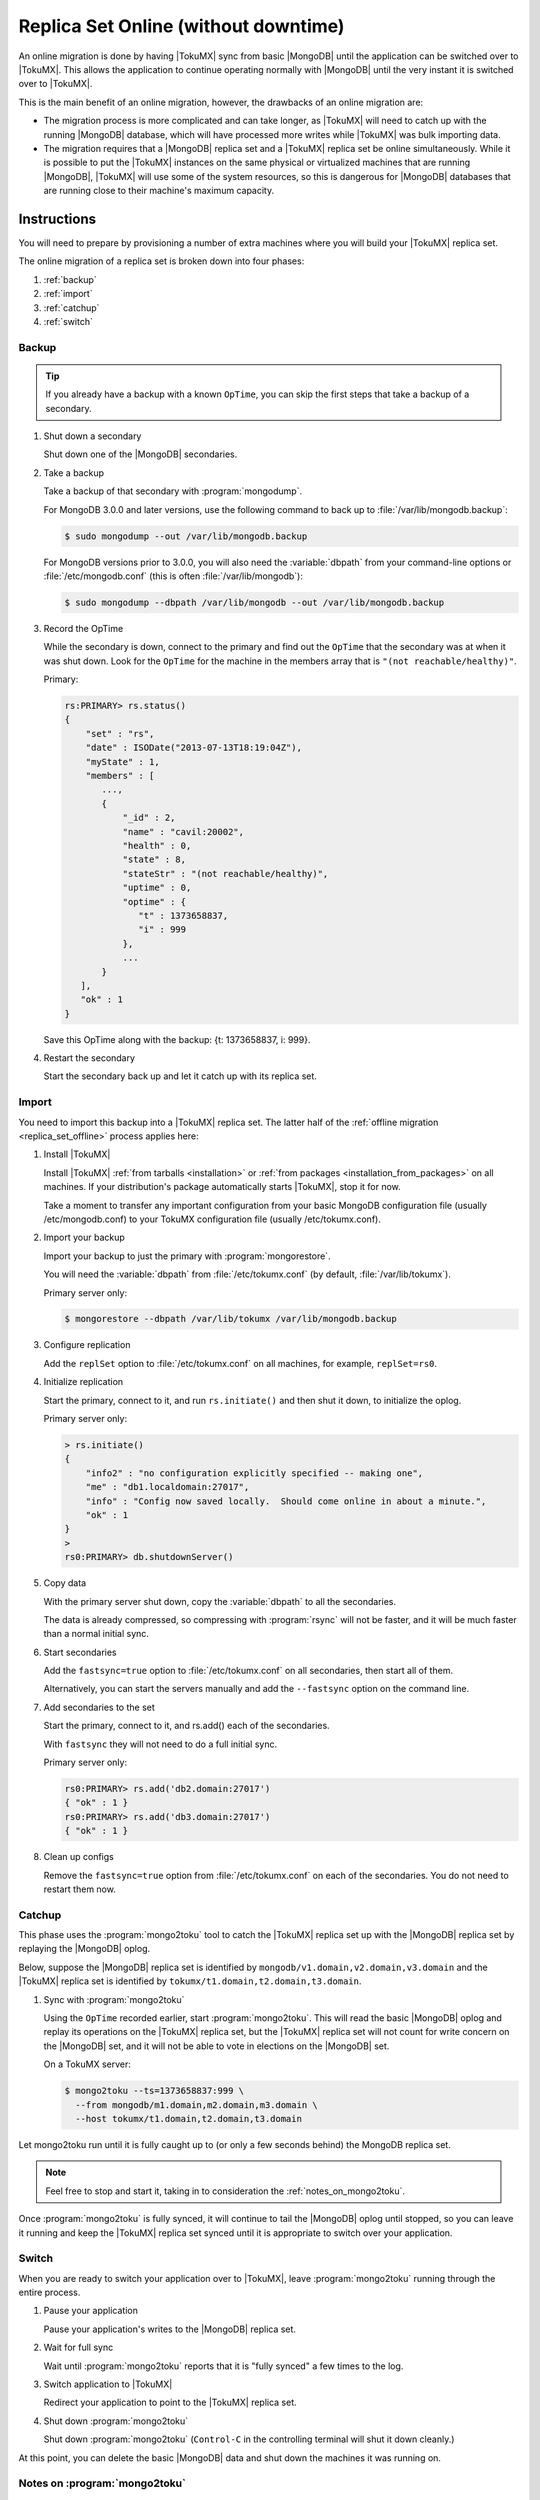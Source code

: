 .. _replica_set_online:

=====================================
Replica Set Online (without downtime)
=====================================

An online migration is done by having |TokuMX| sync from basic |MongoDB| until the application can be switched over to |TokuMX|. This allows the application to continue operating normally with |MongoDB| until the very instant it is switched over to |TokuMX|.

This is the main benefit of an online migration, however, the drawbacks of an online migration are:

* The migration process is more complicated and can take longer, as |TokuMX| will need to catch up with the running |MongoDB| database, which will have processed more writes while |TokuMX| was bulk importing data.

* The migration requires that a |MongoDB| replica set and a |TokuMX| replica set be online simultaneously. While it is possible to put the |TokuMX| instances on the same physical or virtualized machines that are running |MongoDB|, |TokuMX| will use some of the system resources, so this is dangerous for |MongoDB| databases that are running close to their machine's maximum capacity.

Instructions
============

You will need to prepare by provisioning a number of extra machines where you will build your |TokuMX| replica set.

The online migration of a replica set is broken down into four phases:

1. :ref:`backup`
2. :ref:`import`
3. :ref:`catchup`
4. :ref:`switch`

.. _backup:

Backup
------

.. tip::
  If you already have a backup with a known ``OpTime``, you can skip the first steps that take a backup of a secondary.

1. Shut down a secondary

   Shut down one of the |MongoDB| secondaries.

2. Take a backup

   Take a backup of that secondary with :program:`mongodump`.

   For MongoDB 3.0.0 and later versions, use the following command to back up to :file:`/var/lib/mongodb.backup`:

   .. code-block:: bash

     $ sudo mongodump --out /var/lib/mongodb.backup

   For MongoDB versions prior to 3.0.0, you will also need the :variable:`dbpath` from your command-line options or :file:`/etc/mongodb.conf` (this is often :file:`/var/lib/mongodb`):

   .. code-block:: bash 

     $ sudo mongodump --dbpath /var/lib/mongodb --out /var/lib/mongodb.backup

3. Record the OpTime

   While the secondary is down, connect to the primary and find out the ``OpTime`` that the secondary was at when it was shut down. Look for the ``OpTime`` for the machine in the members array that is ``"(not reachable/healthy)"``.

   Primary:

   .. code-block:: javascript

     rs:PRIMARY> rs.status()
     {
         "set" : "rs",
         "date" : ISODate("2013-07-13T18:19:04Z"),
         "myState" : 1,
         "members" : [
            ...,
            {
                "_id" : 2,
                "name" : "cavil:20002",
                "health" : 0,
                "state" : 8,
                "stateStr" : "(not reachable/healthy)",
                "uptime" : 0,
                "optime" : {
                   "t" : 1373658837,
                   "i" : 999
                },
                ...
            }
        ],
        "ok" : 1
     }

   Save this OpTime along with the backup: {t: 1373658837, i: 999}.

4. Restart the secondary

   Start the secondary back up and let it catch up with its replica set.

.. _import:

Import
------

You need to import this backup into a |TokuMX| replica set. The latter half of the :ref:`offline migration <replica_set_offline>` process applies here:

1. Install |TokuMX|

   Install |TokuMX| :ref:`from tarballs <installation>` or :ref:`from packages <installation_from_packages>` on all machines. If your distribution's package automatically starts |TokuMX|, stop it for now.

   Take a moment to transfer any important configuration from your basic MongoDB configuration file (usually /etc/mongodb.conf) to your TokuMX configuration file (usually /etc/tokumx.conf).

2. Import your backup

   Import your backup to just the primary with :program:`mongorestore`.

   You will need the :variable:`dbpath` from :file:`/etc/tokumx.conf` (by default, :file:`/var/lib/tokumx`).

   Primary server only:

   .. code-block:: bash

     $ mongorestore --dbpath /var/lib/tokumx /var/lib/mongodb.backup

3. Configure replication

   Add the ``replSet`` option to :file:`/etc/tokumx.conf` on all machines, for example, ``replSet=rs0``.

4. Initialize replication

   Start the primary, connect to it, and run ``rs.initiate()`` and then shut it down, to initialize the oplog.

   Primary server only:

   .. code-block:: javascript

     > rs.initiate()
     {
         "info2" : "no configuration explicitly specified -- making one",
         "me" : "db1.localdomain:27017",
         "info" : "Config now saved locally.  Should come online in about a minute.",
         "ok" : 1
     }
     >
     rs0:PRIMARY> db.shutdownServer()

5. Copy data

   With the primary server shut down, copy the :variable:`dbpath` to all the secondaries.

   The data is already compressed, so compressing with :program:`rsync` will not be faster, and it will be much faster than a normal initial sync.

6. Start secondaries

   Add the ``fastsync=true`` option to :file:`/etc/tokumx.conf` on all secondaries, then start all of them.

   Alternatively, you can start the servers manually and add the ``--fastsync`` option on the command line.

7. Add secondaries to the set

   Start the primary, connect to it, and rs.add() each of the secondaries.

   With ``fastsync`` they will not need to do a full initial sync.

   Primary server only:

   .. code-block:: javascript

     rs0:PRIMARY> rs.add('db2.domain:27017')
     { "ok" : 1 }
     rs0:PRIMARY> rs.add('db3.domain:27017')
     { "ok" : 1 }

8. Clean up configs

   Remove the ``fastsync=true`` option from :file:`/etc/tokumx.conf` on each of the secondaries. You do not need to restart them now.


.. _catchup:

Catchup
-------

This phase uses the :program:`mongo2toku` tool to catch the |TokuMX| replica set up with the |MongoDB| replica set by replaying the |MongoDB| oplog.

Below, suppose the |MongoDB| replica set is identified by ``mongodb/v1.domain,v2.domain,v3.domain`` and the |TokuMX| replica set is identified by ``tokumx/t1.domain,t2.domain,t3.domain``.

1. Sync with :program:`mongo2toku`

   Using the ``OpTime`` recorded earlier, start :program:`mongo2toku`. This will read the basic |MongoDB| oplog and replay its operations on the |TokuMX| replica set, but the |TokuMX| replica set will not count for write concern on the |MongoDB| set, and it will not be able to vote in elections on the |MongoDB| set.

   On a TokuMX server:

   .. code-block:: bash
    
      $ mongo2toku --ts=1373658837:999 \
        --from mongodb/m1.domain,m2.domain,m3.domain \
        --host tokumx/t1.domain,t2.domain,t3.domain

Let mongo2toku run until it is fully caught up to (or only a few seconds behind) the MongoDB replica set.

.. note::
  Feel free to stop and start it, taking in to consideration the :ref:`notes_on_mongo2toku`.

Once :program:`mongo2toku` is fully synced, it will continue to tail the |MongoDB| oplog until stopped, so you can leave it running and keep the |TokuMX| replica set synced until it is appropriate to switch over your application.

.. _switch:

Switch
------

When you are ready to switch your application over to |TokuMX|, leave :program:`mongo2toku` running through the entire process.

1. Pause your application

   Pause your application's writes to the |MongoDB| replica set.

2. Wait for full sync

   Wait until :program:`mongo2toku` reports that it is "fully synced" a few times to the log.

3. Switch application to |TokuMX|

   Redirect your application to point to the |TokuMX| replica set.

4. Shut down :program:`mongo2toku`

   Shut down :program:`mongo2toku` (``Control-C`` in the controlling terminal will shut it down cleanly.)

At this point, you can delete the basic |MongoDB| data and shut down the machines it was running on.

.. _notes_on_mongo2toku:

Notes on :program:`mongo2toku`
------------------------------

It is important that :program:`mongo2toku` does not try to replay an operation twice.

If there is an error, or if :program:`mongo2toku` is stopped manually, :program:`mongo2toku` will save a file in the current directory with the ``OpTime`` it had reached while syncing, and will also print that value to the console.

When resuming, it will assume that operation was replayed and will try to replay the following operation. If you do not provide ``--ts`` when restarting :program:`mongo2toku` it will use the value saved in the file, but ``--ts`` can override it.

Advanced Topics
===============

Testing Workloads
-----------------

The :program:`mongo2toku` tool is simple: it reads the oplog from one basic |MongoDB| server or set of servers and replays those operations on another |MongoDB| or |TokuMX| server or set of servers. Therefore, it can be used to test TokuMX's suitability for handling a write workload that |MongoDB| is running, without making the application rely on |TokuMX| for queries.

To do this, you would follow the above guide until |TokuMX| was caught up, then just leave :program:`mongo2toku` running and monitor system load and metrics, response latencies, and anything else important for your workload. You could also try building additional background indexes on |TokuMX|.

Since :program:`mongo2toku` just looks like a normal client application to the |TokuMX| server, you can run multiple instances copying data to the same |TokuMX| replica set. Therefore, it is possible to simulate the result of running a |MongoDB| sharded cluster workload on a single |TokuMX| replica set. For details on how to migrate a |MongoDB| sharded cluster to a single |TokuMX| replica set, see :ref:`sharded_cluster_offline_all`.

Rolling Migration
-----------------

The online migration procedure typically requires approximately double the machine capacity since there need to be two replica sets running concurrently: |MongoDB| and |TokuMX|.

However, it is possible to do an online migration with little or no extra capacity. This process is more complicated and takes longer, but is suitable for applications with limited resources.

The process is site-specific, but this is the general procedure:

1. Take a backup

   Begin as above, by taking a backup and noting the ``OpTime`` of that backup.

2. Clean one secondary

   Instead of starting the secondary back up, remove it from the |MongoDB| replica set and delete its :variable:`dbpath`.

   .. note:: 
     If necessary, add more arbiters to the MongoDB replica set, since it has one fewer members now.

3. Set up one |TokuMX| server

   Import the backup into |TokuMX| on the machine that was just cleaned. Turn it into a replica set (set ``replSet`` and run ``rs.initiate()``) and add some arbiters to that replica set.

   .. tip::
     (Optional) Shut down that TokuMX instance once its oplog is initialized, and copy its dbpath somewhere else, to be used to start other TokuMX secondaries later. Then start it again.

4. Begin syncing

   Run :program:`mongo2toku` as before, from the |MongoDB| replica set to the |TokuMX| replica set.

5. Clean another secondary

   Select another |MongoDB| secondary, remove it from the replica set, and delete its :variable:`dbpath`.

6. Set up another |TokuMX| server

   Install |TokuMX| to that machine, and either add it to the |TokuMX| replica set and let it complete an initial sync, or if the original |TokuMX| :variable:`dbpath` was saved above, copy that to the new server's :variable:`dbpath` and start the server with ``fastsync`` to avoid the initial sync (see the guide for :ref:`replica_set_offline` for more details on ``fastsync``).

   Once this machine joins the replica set, it will catch up to the synced primary.

7. Convert the remaining servers

   Continue taking machines out of the |MongoDB| replica set and replacing them with |TokuMX| machines until there are enough |TokuMX| machines to handle the full application workload. During this process, any application queries that can normally be done on secondaries (with ``slaveOk``) can be redirected to the |TokuMX| replica set if it is suitably well synced.

8. Switch application to |TokuMX|

   When the |TokuMX| replica set is full enough to accept the full application workload, switch the application over to it (remember to wait for :program:`mongo2toku` to be "fully synced" after pausing the application), and then tear down the remaining |MongoDB| machines and replace them with |TokuMX| machines if needed.

Testing the Migration Process
-----------------------------

The ``dbHash`` command can be run on any database and will produce a hash value that is dependent on all the documents in that database. After a successful migration, it will produce the same results on |MongoDB| as on |TokuMX|, so it can be used to verify that a migration process was implemented successfully.

Just remember to make sure |MongoDB| is not accepting writes while ``dbHash`` is running, and make sure that :program:`mongo2toku` says it is "fully synced" before running ``dbHash`` on |TokuMX|.

The dropDups option
-------------------

When creating a unique index in |MongoDB|, it is possible to add the option ``dropDups``. This is an arbitrarily destructive operation, so it was not implemented in |TokuMX|. Even if it were implemented, there is no way for |TokuMX| to be sure that it dropped the same documents that |MongoDB| would have dropped.

Therefore, if an ``ensureIndex`` with ``{dropDups: true}`` is encountered by :program:`mongo2toku`, it will attempt to build the index without that option, but if there actually are duplicates, that index build will fail.

If it fails, the only option is to restart the migration process by taking a new backup. That backup will now be after the index creation happened, so you won't need to process the same index build operation again.
